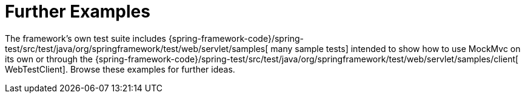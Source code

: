 [[mockmvc-server-resources]]
= Further Examples
:page-section-summary-toc: 1

The framework's own test suite includes
{spring-framework-code}/spring-test/src/test/java/org/springframework/test/web/servlet/samples[
many sample tests] intended to show how to use MockMvc on its own or through the
{spring-framework-code}/spring-test/src/test/java/org/springframework/test/web/servlet/samples/client[
WebTestClient]. Browse these examples for further ideas.


